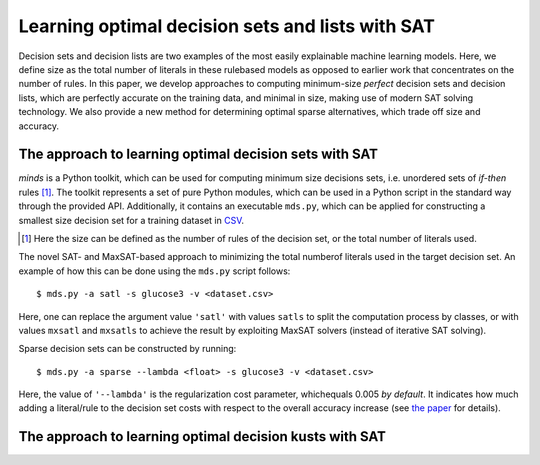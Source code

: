 Learning optimal decision sets and lists with SAT
=============================================================

Decision sets and decision lists are two examples of the most easily explainable machine learning models. Here, we define size as the total number of literals in these rulebased models as opposed to earlier work that concentrates on the number of rules. In this paper, we develop approaches to computing minimum-size *perfect* decision sets and decision lists, which are perfectly accurate on the training data, and minimal in size, making use of modern SAT solving technology. We also provide a new method for determining optimal sparse alternatives, which trade off size and accuracy.


The approach to learning optimal decision sets with SAT
-------------------------------------------------------------

*minds* is a Python toolkit, which can be used for computing minimum size decisions sets, i.e. unordered sets of *if-then* rules [1]_. The toolkit represents a set of pure Python modules, which can be used in a Python script in the standard way through the provided API. Additionally, it contains an executable ``mds.py``, which can be applied for constructing a smallest size decision set for a training dataset in `CSV <https://en.wikipedia.org/wiki/Comma-separated_values>`__.

.. [1] Here the size can be defined as the number of rules of the decision set, or the total number of literals used.

The novel SAT- and MaxSAT-based approach to minimizing the total numberof literals used in the target decision set. An example of how this can be done using the ``mds.py`` script follows:

::

   $ mds.py -a satl -s glucose3 -v <dataset.csv>

Here, one can replace the argument value ``'satl'`` with values ``satls`` to split the computation process by classes, or with values ``mxsatl`` and ``mxsatls`` to achieve the result by exploiting MaxSAT solvers (instead of iterative SAT solving).

Sparse decision sets can be constructed by running:

::

   $ mds.py -a sparse --lambda <float> -s glucose3 -v <dataset.csv>

Here, the value of ``'--lambda'`` is the regularization cost parameter, whichequals 0.005 *by default*. It indicates how much adding a literal/rule to the decision set costs with respect to the overall accuracy increase (see `the paper
<https://alexeyignatiev.github.io/assets/pdf/yisb-cp20-preprint.pdf>`__
for details).

The approach to learning optimal decision kusts with SAT
-------------------------------------------------------------
